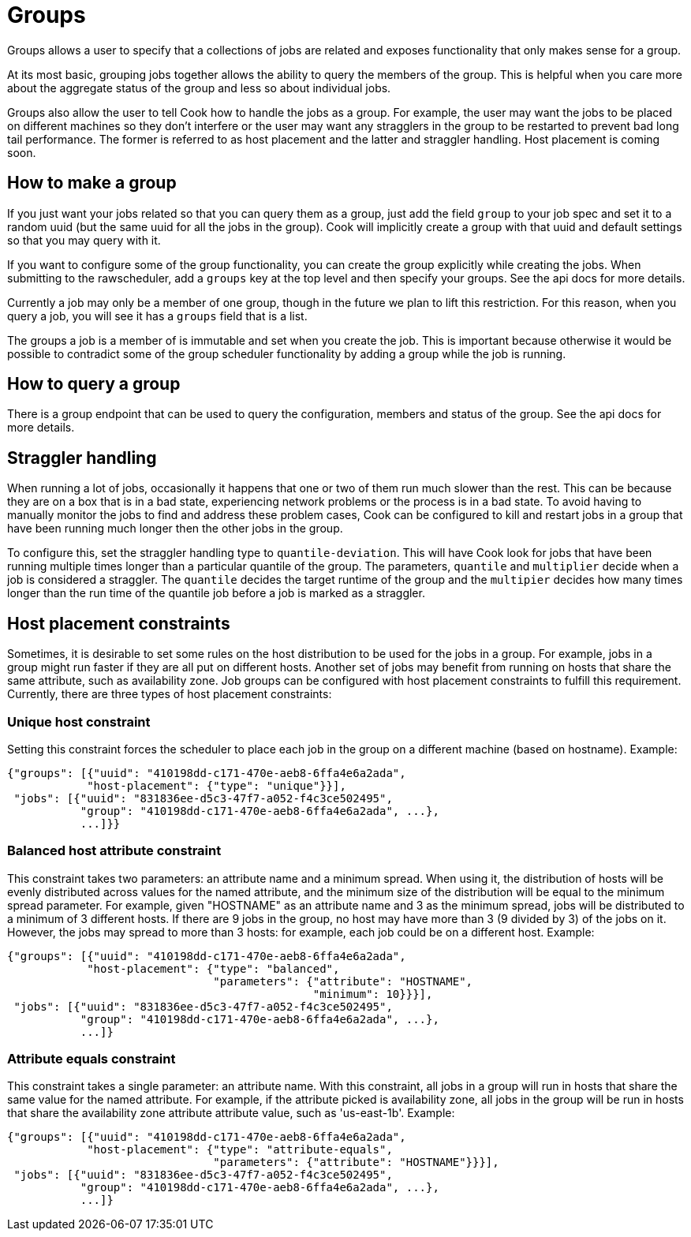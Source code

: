 # Groups

Groups allows a user to specify that a collections of jobs are related and exposes functionality
that only makes sense for a group.

At its most basic, grouping jobs together allows the ability to query the members of the group.
This is helpful when you care more about the aggregate status of the group and less so about
individual jobs.

Groups also allow the user to tell Cook how to handle the jobs as a group.  For example, the user
may want the jobs to be placed on different machines so they don't interfere or the user may want
any stragglers in the group to be restarted to prevent bad long tail performance.  The former is
referred to as host placement and the latter and straggler handling.  Host placement is coming soon.

## How to make a group

If you just want your jobs related so that you can query them as a group, just add the field `group`
to your job spec and set it to a random uuid (but the same uuid for all the jobs in the group).
Cook will implicitly create a group with that uuid and default settings so that you may query with
it.

If you want to configure some of the group functionality, you can create the group explicitly while
creating the jobs.  When submitting to the rawscheduler, add a `groups` key at the top level and
then specify your groups.  See the api docs for more details.

Currently a job may only be a member of one group, though in the future we plan to lift this
restriction.  For this reason, when you query a job, you will see it has a `groups` field that is a
list.

The groups a job is a member of is immutable and set when you create the job. This is important
because otherwise it would be possible to contradict some of the group scheduler functionality by
adding a group while the job is running.

## How to query a group

There is a group endpoint that can be used to query the configuration, members and status of the
group.  See the api docs for more details.

## Straggler handling

When running a lot of jobs, occasionally it happens that one or two of them run much slower than the
rest.  This can be because they are on a box that is in a bad state, experiencing network problems
or the process is in a bad state. To avoid having to manually monitor the jobs to find and address
these problem cases, Cook can be configured to kill and restart jobs in a group that have been
running much longer then the other jobs in the group. 

To configure this, set the straggler handling type to `quantile-deviation`. This will have Cook look
for jobs that have been running multiple times longer than a particular quantile of the group. The
parameters, `quantile` and `multiplier` decide when a job is considered a straggler. The
`quantile` decides the target runtime of the group and the `multipier` decides how many times
longer than the run time of the quantile job before a job is marked as a straggler.

## Host placement constraints

Sometimes, it is desirable to set some rules on the host distribution to be used for the jobs in a
group.  For example, jobs in a group might run faster if they are all put on different hosts.
Another set of jobs may benefit from running on hosts that share the same attribute, such as
availability zone. Job groups can be configured with host placement constraints to fulfill this
requirement. Currently, there are three types of host placement constraints:

### Unique host constraint
Setting this constraint forces the scheduler to place each job in the group on a different machine
(based on hostname).
Example:
```json
{"groups": [{"uuid": "410198dd-c171-470e-aeb8-6ffa4e6a2ada",
            "host-placement": {"type": "unique"}}],
 "jobs": [{"uuid": "831836ee-d5c3-47f7-a052-f4c3ce502495",
           "group": "410198dd-c171-470e-aeb8-6ffa4e6a2ada", ...},
           ...]}}
```


### Balanced host attribute constraint
This constraint takes two parameters: an attribute name and a minimum spread. When using it, the
distribution of hosts will be evenly distributed across values for the named attribute, and the
minimum size of the distribution will be equal to the minimum spread parameter. For example, given
"HOSTNAME" as an attribute name and 3 as the minimum spread, jobs will be distributed to a minimum
of 3 different hosts. If there are 9 jobs in the group, no host may have more than 3 (9 divided by
3) of the jobs on it. However, the jobs may spread to more than 3 hosts: for example, each job could
be on a different host.
Example:
```json
{"groups": [{"uuid": "410198dd-c171-470e-aeb8-6ffa4e6a2ada",
            "host-placement": {"type": "balanced",
                               "parameters": {"attribute": "HOSTNAME",
                                              "minimum": 10}}}],
 "jobs": [{"uuid": "831836ee-d5c3-47f7-a052-f4c3ce502495",
           "group": "410198dd-c171-470e-aeb8-6ffa4e6a2ada", ...},
           ...]}
```

### Attribute equals constraint
This constraint takes a single parameter: an attribute name. With this constraint, all jobs in a
group will run in hosts that share the same value for the named attribute. For example, if the
attribute picked is availability zone, all jobs in the group will be run in hosts that share the
availability zone attribute attribute value, such as 'us-east-1b'.
Example:
```json
{"groups": [{"uuid": "410198dd-c171-470e-aeb8-6ffa4e6a2ada",
            "host-placement": {"type": "attribute-equals",
                               "parameters": {"attribute": "HOSTNAME"}}}],
 "jobs": [{"uuid": "831836ee-d5c3-47f7-a052-f4c3ce502495",
           "group": "410198dd-c171-470e-aeb8-6ffa4e6a2ada", ...},
           ...]}
```
